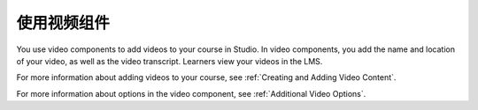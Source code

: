 .. _Working with Video Components:

#############################
使用视频组件
#############################

You use video components to add videos to your course in Studio. In video
components, you add the name and location of your video, as well as the video
transcript. Learners view your videos in the LMS.

.. only:: Partners

  For information about the way learners interact with videos, see
  :ref:`learners:Video Player`.

.. only:: Open_edX

  For information about the way learners interact with videos, see
  :ref:`openlearners:Video Player`.

For more information about adding videos to your course, see :ref:`Creating and
Adding Video Content`.

For more information about options in the video component, see :ref:`Additional
Video Options`.
